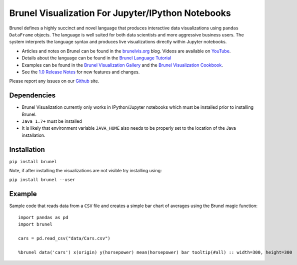 Brunel Visualization For Jupyter/IPython Notebooks
===================================================
.. image:: https://raw.github.com/Brunel-Visualization/Brunel/master/brunel.png

Brunel defines a highly succinct and novel language that produces interactive data visualizations using ``pandas DataFrame`` objects. The language is well suited for both data scientists and more aggressive business users. The system interprets the language syntax and produces live visualizations directly within Jupyter notebooks.

* Articles and notes on Brunel can be found in the `brunelvis.org <http://www.brunelvis.org>`_ blog.  Videos are available on `YouTube <https://www.youtube.com/channel/UClXE1IhLQs6NpdMd0X8jALA>`_.
* Details about the language can be found in the `Brunel Language Tutorial <http://brunel.mybluemix.net/docs>`_
* Examples can be found in the `Brunel Visualization Gallery  <https://github.com/Brunel-Visualization/Brunel/wiki>`_ and the `Brunel Visualization Cookbook <https://github.com/Brunel-Visualization/Brunel/wiki/Brunel-Visualization-Cookbook>`_.
* See the `1.0 Release Notes <https://github.com/Brunel-Visualization/Brunel/blob/master/1.0%20Release%20Notes.md>`_ for new features and changes.

Please report any issues on our `Github  <https://github.com/Brunel-Visualization/Brunel>`_
site.

Dependencies
------------

* Brunel Visualization currently only works in IPython/Jupyter notebooks which must be installed prior to installing Brunel.
* ``Java 1.7+`` must be installed
* It is likely that environment variable ``JAVA_HOME`` also needs to be properly set to the location of the Java installation.

Installation
---------------

``pip install brunel``

Note, if after installing the visualizations are not visible try installing using:

``pip install brunel --user``


Example
----------------
Sample code that reads data from a ``CSV`` file and creates a simple bar chart of averages using the Brunel magic function::

    import pandas as pd
    import brunel

    cars = pd.read_csv("data/Cars.csv")

    %brunel data('cars') x(origin) y(horsepower) mean(horsepower) bar tooltip(#all) :: width=300, height=300


